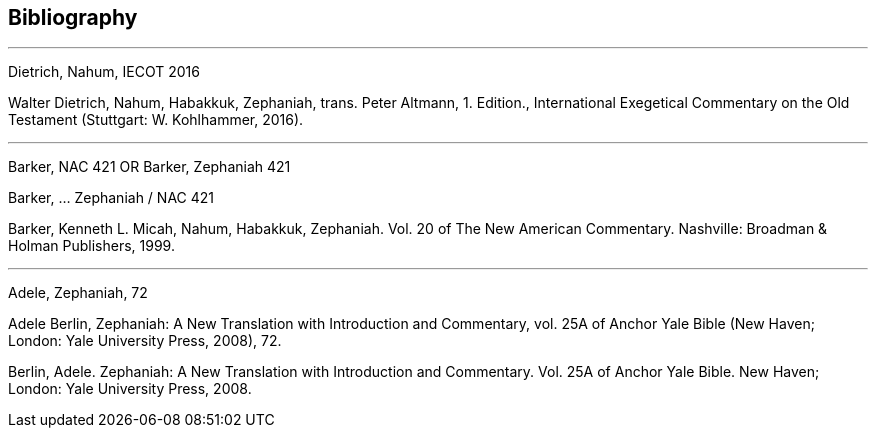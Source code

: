 == Bibliography

---

Dietrich, Nahum, IECOT 2016

Walter Dietrich, Nahum, Habakkuk, Zephaniah, trans. Peter Altmann, 1. Edition., International Exegetical Commentary on the Old Testament (Stuttgart: W. Kohlhammer, 2016).

---

Barker, NAC 421
OR
Barker, Zephaniah 421

Barker, ... Zephaniah / NAC 421

Barker, Kenneth L. Micah, Nahum, Habakkuk, Zephaniah. Vol. 20 of The New American Commentary. Nashville: Broadman & Holman Publishers, 1999.

---

Adele, Zephaniah, 72

Adele Berlin, Zephaniah: A New Translation with Introduction and Commentary, vol. 25A of Anchor Yale Bible (New Haven; London: Yale University Press, 2008), 72.

Berlin, Adele. Zephaniah: A New Translation with Introduction and Commentary. Vol. 25A of Anchor Yale Bible. New Haven; London: Yale University Press, 2008.
